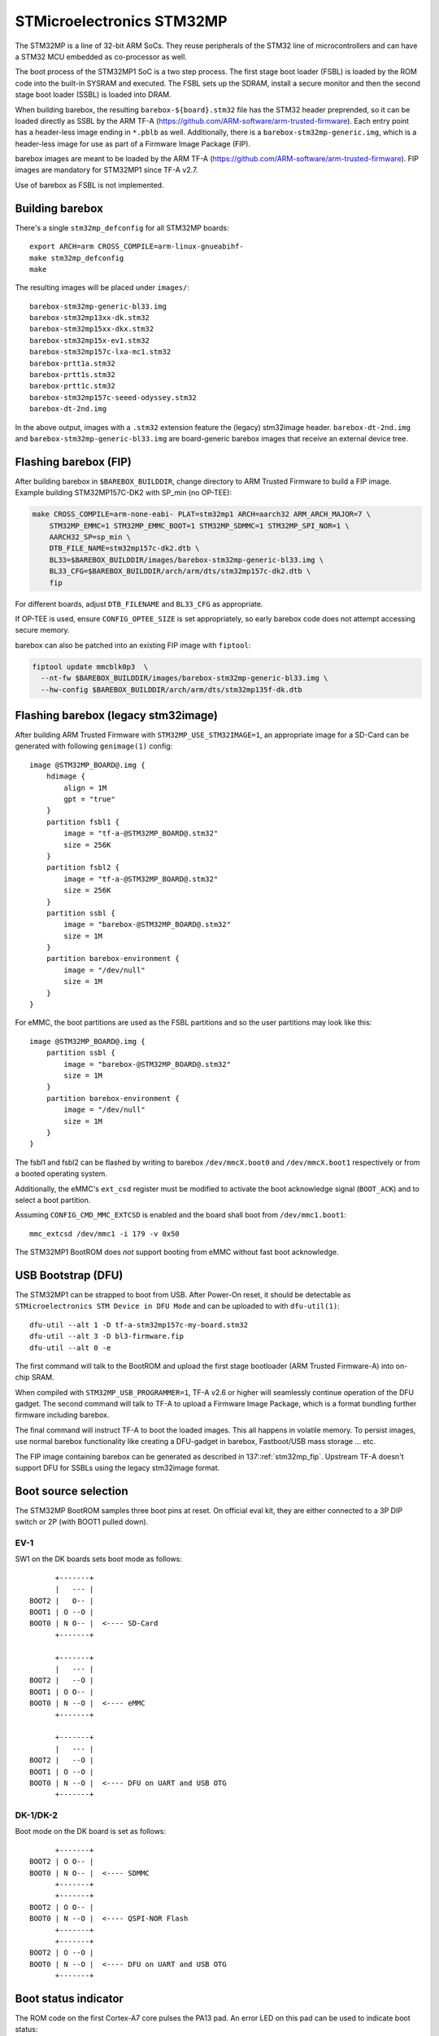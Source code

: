 STMicroelectronics STM32MP
==========================

The STM32MP is a line of 32-bit ARM SoCs. They reuse peripherals of the
STM32 line of microcontrollers and can have a STM32 MCU embedded as co-processor
as well.

The boot process of the STM32MP1 SoC is a two step process.
The first stage boot loader (FSBL) is loaded by the ROM code into the built-in
SYSRAM and executed. The FSBL sets up the SDRAM, install a secure monitor and
then the second stage boot loader (SSBL) is loaded into DRAM.

When building barebox, the resulting ``barebox-${board}.stm32`` file has the STM32
header preprended, so it can be loaded directly as SSBL by the ARM TF-A
(https://github.com/ARM-software/arm-trusted-firmware). Each entry point has a
header-less image ending in ``*.pblb`` as well. Additionally, there is
a ``barebox-stm32mp-generic.img``, which is a header-less image for
use as part of a Firmware Image Package (FIP).

barebox images are meant to be loaded by the ARM TF-A
(https://github.com/ARM-software/arm-trusted-firmware). FIP images are
mandatory for STM32MP1 since TF-A v2.7.

Use of barebox as FSBL is not implemented.

Building barebox
----------------

There's a single ``stm32mp_defconfig`` for all STM32MP boards::

  export ARCH=arm CROSS_COMPILE=arm-linux-gnueabihf-
  make stm32mp_defconfig
  make

The resulting images will be placed under ``images/``::

  barebox-stm32mp-generic-bl33.img
  barebox-stm32mp13xx-dk.stm32
  barebox-stm32mp15xx-dkx.stm32
  barebox-stm32mp15x-ev1.stm32
  barebox-stm32mp157c-lxa-mc1.stm32
  barebox-prtt1a.stm32
  barebox-prtt1s.stm32
  barebox-prtt1c.stm32
  barebox-stm32mp157c-seeed-odyssey.stm32
  barebox-dt-2nd.img

In the above output, images with a ``.stm32`` extension feature the (legacy)
stm32image header. ``barebox-dt-2nd.img`` and ``barebox-stm32mp-generic-bl33.img``
are board-generic barebox images that receive an external device tree.

.. _stm32mp_fip:

Flashing barebox (FIP)
----------------------

After building barebox in ``$BAREBOX_BUILDDIR``, change directory to ARM
Trusted Firmware to build a FIP image. Example building STM32MP157C-DK2
with SP_min (no OP-TEE):

.. code:: bash

    make CROSS_COMPILE=arm-none-eabi- PLAT=stm32mp1 ARCH=aarch32 ARM_ARCH_MAJOR=7 \
        STM32MP_EMMC=1 STM32MP_EMMC_BOOT=1 STM32MP_SDMMC=1 STM32MP_SPI_NOR=1 \
        AARCH32_SP=sp_min \
        DTB_FILE_NAME=stm32mp157c-dk2.dtb \
        BL33=$BAREBOX_BUILDDIR/images/barebox-stm32mp-generic-bl33.img \
        BL33_CFG=$BAREBOX_BUILDDIR/arch/arm/dts/stm32mp157c-dk2.dtb \
        fip

For different boards, adjust ``DTB_FILENAME`` and ``BL33_CFG`` as appropriate.

If OP-TEE is used, ensure ``CONFIG_OPTEE_SIZE`` is set appropriately, so
early barebox code does not attempt accessing secure memory.

barebox can also be patched into an existing FIP image with ``fiptool``:

.. code:: bash

    fiptool update mmcblk0p3  \
      --nt-fw $BAREBOX_BUILDDIR/images/barebox-stm32mp-generic-bl33.img \
      --hw-config $BAREBOX_BUILDDIR/arch/arm/dts/stm32mp135f-dk.dtb

Flashing barebox (legacy stm32image)
------------------------------------

After building ARM Trusted Firmware with ``STM32MP_USE_STM32IMAGE=1``,
an appropriate image for a SD-Card can be generated with following
``genimage(1)`` config::

  image @STM32MP_BOARD@.img {
      hdimage {
          align = 1M
          gpt = "true"
      }
      partition fsbl1 {
          image = "tf-a-@STM32MP_BOARD@.stm32"
          size = 256K
      }
      partition fsbl2 {
          image = "tf-a-@STM32MP_BOARD@.stm32"
          size = 256K
      }
      partition ssbl {
          image = "barebox-@STM32MP_BOARD@.stm32"
          size = 1M
      }
      partition barebox-environment {
          image = "/dev/null"
          size = 1M
      }
  }

For eMMC, the boot partitions are used as the FSBL partitions and so the user
partitions may look like this::

  image @STM32MP_BOARD@.img {
      partition ssbl {
          image = "barebox-@STM32MP_BOARD@.stm32"
          size = 1M
      }
      partition barebox-environment {
          image = "/dev/null"
          size = 1M
      }
  }

The fsbl1 and fsbl2 can be flashed by writing to barebox ``/dev/mmcX.boot0`` and
``/dev/mmcX.boot1`` respectively or from a booted operating system.

Additionally, the eMMC's ``ext_csd`` register must be modified to activate the
boot acknowledge signal (``BOOT_ACK``) and to select a boot partition.

Assuming ``CONFIG_CMD_MMC_EXTCSD`` is enabled and the board shall boot from
``/dev/mmc1.boot1``::

  mmc_extcsd /dev/mmc1 -i 179 -v 0x50

The STM32MP1 BootROM does *not* support booting from eMMC without fast boot
acknowledge.

USB Bootstrap (DFU)
-------------------

The STM32MP1 can be strapped to boot from USB. After Power-On reset, it
should be detectable as ``STMicroelectronics STM Device in DFU Mode``
and can be uploaded to with ``dfu-util(1)``::

  dfu-util --alt 1 -D tf-a-stm32mp157c-my-board.stm32
  dfu-util --alt 3 -D bl3-firmware.fip
  dfu-util --alt 0 -e

The first command will talk to the BootROM and upload the first stage
bootloader (ARM Trusted Firmware-A) into on-chip SRAM.

When compiled with ``STM32MP_USB_PROGRAMMER=1``, TF-A v2.6 or higher
will seamlessly continue operation of the DFU gadget. The second
command will talk to TF-A to upload a Firmware Image Package, which
is a format bundling further firmware including barebox.

The final command will instruct TF-A to boot the loaded images.
This all happens in volatile memory. To persist images, use
normal barebox functionality like creating a DFU-gadget in barebox,
Fastboot/USB mass storage ... etc.

The FIP image containing barebox can be generated as described in
137::ref:`stm32mp_fip`. Upstream TF-A doesn't support DFU for
SSBLs using the legacy stm32image format.

Boot source selection
---------------------

The STM32MP BootROM samples three boot pins at reset. On official
eval kit, they are either connected to a 3P DIP switch or 2P (with
BOOT1 pulled down).

EV-1
^^^^
SW1 on the DK boards sets boot mode as follows::

       +-------+
       |   --- |
 BOOT2 |   O-- |
 BOOT1 | O --O |
 BOOT0 | N O-- |  <---- SD-Card
       +-------+

       +-------+
       |   --- |
 BOOT2 |   --O |
 BOOT1 | O O-- |
 BOOT0 | N --O |  <---- eMMC
       +-------+

       +-------+
       |   --- |
 BOOT2 |   --O |
 BOOT1 | O --O |
 BOOT0 | N --O |  <---- DFU on UART and USB OTG
       +-------+

DK-1/DK-2
^^^^^^^^^
Boot mode on the DK board is set as follows::

       +-------+
 BOOT2 | O O-- |
 BOOT0 | N O-- |  <---- SDMMC
       +-------+
       +-------+
 BOOT2 | O O-- |
 BOOT0 | N --O |  <---- QSPI-NOR Flash
       +-------+
       +-------+
 BOOT2 | O --O |
 BOOT0 | N --O |  <---- DFU on UART and USB OTG
       +-------+

Boot status indicator
---------------------

The ROM code on the first Cortex-A7 core pulses the PA13 pad.
An error LED on this pad can be used to indicate boot status:

* **Boot Failure:** LED lights bright
* **UART/USB Boot:** LED blinks fast
* **Debug access:** LED lights weak
